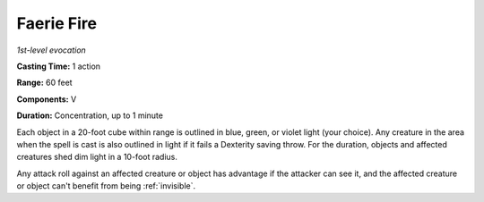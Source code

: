 .. _`Faerie Fire`:

Faerie Fire
-----------

*1st-level evocation*

**Casting Time:** 1 action

**Range:** 60 feet

**Components:** V

**Duration:** Concentration, up to 1 minute

Each object in a 20-foot cube within range is outlined in blue, green,
or violet light (your choice). Any creature in the area when the spell
is cast is also outlined in light if it fails a Dexterity saving throw.
For the duration, objects and affected creatures shed dim light in a
10-foot radius.

Any attack roll against an affected creature or object has advantage if
the attacker can see it, and the affected creature or object can't
benefit from being :ref:`invisible`.

